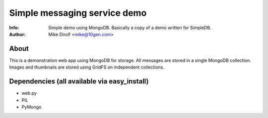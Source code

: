 =============================
Simple messaging service demo
=============================
:Info: Simple demo using MongoDB. Basically a copy of a demo written for SimpleDB.
:Author: Mike Dirolf <mike@10gen.com>

About
=====
This is a demonstration web app using MongoDB for storage. All messages are
stored in a single MongoDB collection. Images and thumbnails are stored using
GridFS on independent collections.

Dependencies (all available via easy_install)
=============================================

- web.py
- PIL
- PyMongo
